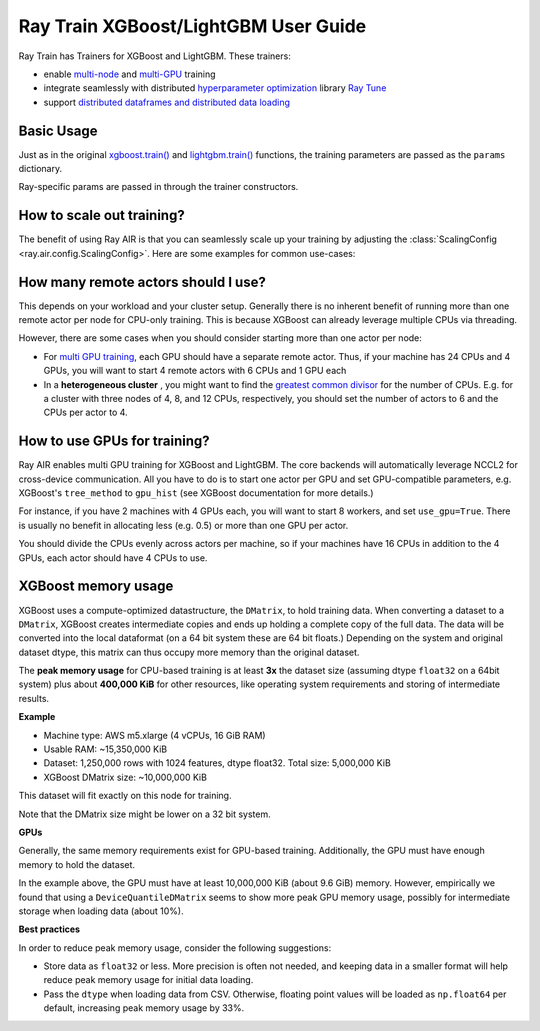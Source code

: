 
Ray Train XGBoost/LightGBM User Guide
=====================================

Ray Train has Trainers for XGBoost and LightGBM. These trainers:

* enable `multi-node <#usage>`_ and `multi-GPU <#multi-gpu-training>`_ training
* integrate seamlessly with distributed `hyperparameter optimization <#hyperparameter-tuning>`_ library `Ray Tune <http://tune.io>`_
* support `distributed dataframes and distributed data loading <#distributed-data-loading>`_


Basic Usage
-----------

Just as in the original `xgboost.train() <https://xgboost.readthedocs.io/en/stable/parameter.html>`__ and
`lightgbm.train() <https://lightgbm.readthedocs.io/en/latest/Parameters.html>`__ functions, the
training parameters are passed as the ``params`` dictionary.

.. tabbed:: XGBoost

    .. literalinclude:: doc_code/gbdt_user_guide.py
        :language: python
        :start-after: __xgboost_start__
        :end-before: __xgboost_end__

.. tabbed:: LightGBM

    .. literalinclude:: doc_code/gbdt_user_guide.py
        :language: python
        :start-after: __lightgbm_start__
        :end-before: __lightgbm_end__


Ray-specific params are passed in through the trainer constructors.

How to scale out training?
--------------------------
The benefit of using Ray AIR is that you can seamlessly scale up your training by
adjusting the :class:`ScalingConfig <ray.air.config.ScalingConfig>`. Here are some
examples for common use-cases:


.. tabbed:: Multi-node CPU training

    Setup: 4 nodes with 8 CPUs each.

    Use-case: To utilize all resources in multi-node training.

    .. literalinclude:: doc_code/gbdt_user_guide.py
        :language: python
        :start-after: __scaling_cpu_start__
        :end-before: __scaling_cpu_end__

    Note that we pass 0 CPUs for the trainer resources, so that all resources can
    be allocated to the actual distributed training workers.


.. tabbed:: Single-node multi-GPU training

    Setup: 1 node with 8 CPUs and 4 GPUs.

    Use-case: If you have a single node with multiple GPUs, you need to use
    distributed training to leverage all GPUs.

    .. literalinclude:: doc_code/gbdt_user_guide.py
        :language: python
        :start-after: __scaling_gpu_start__
        :end-before: __scaling_gpu_end__

.. tabbed:: Multi-node multi-GPU training

    Setup: 4 node with 8 CPUs and 4 GPUs each.

    Use-case: If you have a multiple nodes with multiple GPUs, you need to
    schedule one worker per GPU.

    .. literalinclude:: doc_code/gbdt_user_guide.py
        :language: python
        :start-after: __scaling_gpumulti_start__
        :end-before: __scaling_gpumulti_end__

    Note that you just have to adjust the number of workers - everything else
    will be handled by Ray automatically.


How many remote actors should I use?
------------------------------------
This depends on your workload and your cluster setup.
Generally there is no inherent benefit of running more than
one remote actor per node for CPU-only training. This is because
XGBoost can already leverage multiple CPUs via threading.

However, there are some cases when you should consider starting
more than one actor per node:

* For `multi GPU training <#multi-gpu-training>`_, each GPU should have a separate
  remote actor. Thus, if your machine has 24 CPUs and 4 GPUs,
  you will want to start 4 remote actors with 6 CPUs and 1 GPU
  each
* In a **heterogeneous cluster** , you might want to find the
  `greatest common divisor <https://en.wikipedia.org/wiki/Greatest_common_divisor>`_
  for the number of CPUs.
  E.g. for a cluster with three nodes of 4, 8, and 12 CPUs, respectively,
  you should set the number of actors to 6 and the CPUs per
  actor to 4.

How to use GPUs for training?
-----------------------------

Ray AIR enables multi GPU training for XGBoost and LightGBM. The core backends
will automatically leverage NCCL2 for cross-device communication.
All you have to do is to start one actor per GPU and set GPU-compatible parameters,
e.g. XGBoost's ``tree_method`` to ``gpu_hist`` (see XGBoost
documentation for more details.)

For instance, if you have 2 machines with 4 GPUs each, you will want
to start 8 workers, and set ``use_gpu=True``. There is usually
no benefit in allocating less (e.g. 0.5) or more than one GPU per actor.

You should divide the CPUs evenly across actors per machine, so if your
machines have 16 CPUs in addition to the 4 GPUs, each actor should have
4 CPUs to use.


XGBoost memory usage
--------------------
XGBoost uses a compute-optimized datastructure, the ``DMatrix``,
to hold training data. When converting a dataset to a ``DMatrix``,
XGBoost creates intermediate copies and ends up
holding a complete copy of the full data. The data will be converted
into the local dataformat (on a 64 bit system these are 64 bit floats.)
Depending on the system and original dataset dtype, this matrix can
thus occupy more memory than the original dataset.

The **peak memory usage** for CPU-based training is at least
**3x** the dataset size (assuming dtype ``float32`` on a 64bit system)
plus about **400,000 KiB** for other resources,
like operating system requirements and storing of intermediate
results.

**Example**


* Machine type: AWS m5.xlarge (4 vCPUs, 16 GiB RAM)
* Usable RAM: ~15,350,000 KiB
* Dataset: 1,250,000 rows with 1024 features, dtype float32.
  Total size: 5,000,000 KiB
* XGBoost DMatrix size: ~10,000,000 KiB

This dataset will fit exactly on this node for training.

Note that the DMatrix size might be lower on a 32 bit system.

**GPUs**

Generally, the same memory requirements exist for GPU-based
training. Additionally, the GPU must have enough memory
to hold the dataset.

In the example above, the GPU must have at least
10,000,000 KiB (about 9.6 GiB) memory. However,
empirically we found that using a ``DeviceQuantileDMatrix``
seems to show more peak GPU memory usage, possibly
for intermediate storage when loading data (about 10%).

**Best practices**

In order to reduce peak memory usage, consider the following
suggestions:


* Store data as ``float32`` or less. More precision is often
  not needed, and keeping data in a smaller format will
  help reduce peak memory usage for initial data loading.
* Pass the ``dtype`` when loading data from CSV. Otherwise,
  floating point values will be loaded as ``np.float64``
  per default, increasing peak memory usage by 33%.
